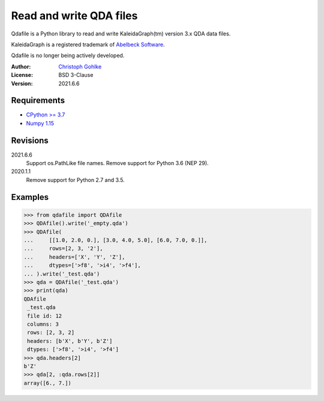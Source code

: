 Read and write QDA files
========================

Qdafile is a Python library to read and write KaleidaGraph(tm) version 3.x
QDA data files.

KaleidaGraph is a registered trademark of `Abelbeck Software
<http://www.synergy.com>`_.

Qdafile is no longer being actively developed.

:Author:
  `Christoph Gohlke <https://www.lfd.uci.edu/~gohlke/>`_

:License: BSD 3-Clause

:Version: 2021.6.6

Requirements
------------
* `CPython >= 3.7 <https://www.python.org>`_
* `Numpy 1.15 <https://www.numpy.org>`_

Revisions
---------
2021.6.6
    Support os.PathLike file names.
    Remove support for Python 3.6 (NEP 29).
2020.1.1
    Remove support for Python 2.7 and 3.5.

Examples
--------
>>> from qdafile import QDAfile
>>> QDAfile().write('_empty.qda')
>>> QDAfile(
...     [[1.0, 2.0, 0.], [3.0, 4.0, 5.0], [6.0, 7.0, 0.]],
...     rows=[2, 3, '2'],
...     headers=['X', 'Y', 'Z'],
...     dtypes=['>f8', '>i4', '>f4'],
... ).write('_test.qda')
>>> qda = QDAfile('_test.qda')
>>> print(qda)
QDAfile
 _test.qda
 file id: 12
 columns: 3
 rows: [2, 3, 2]
 headers: [b'X', b'Y', b'Z']
 dtypes: ['>f8', '>i4', '>f4']
>>> qda.headers[2]
b'Z'
>>> qda[2, :qda.rows[2]]
array([6., 7.])
